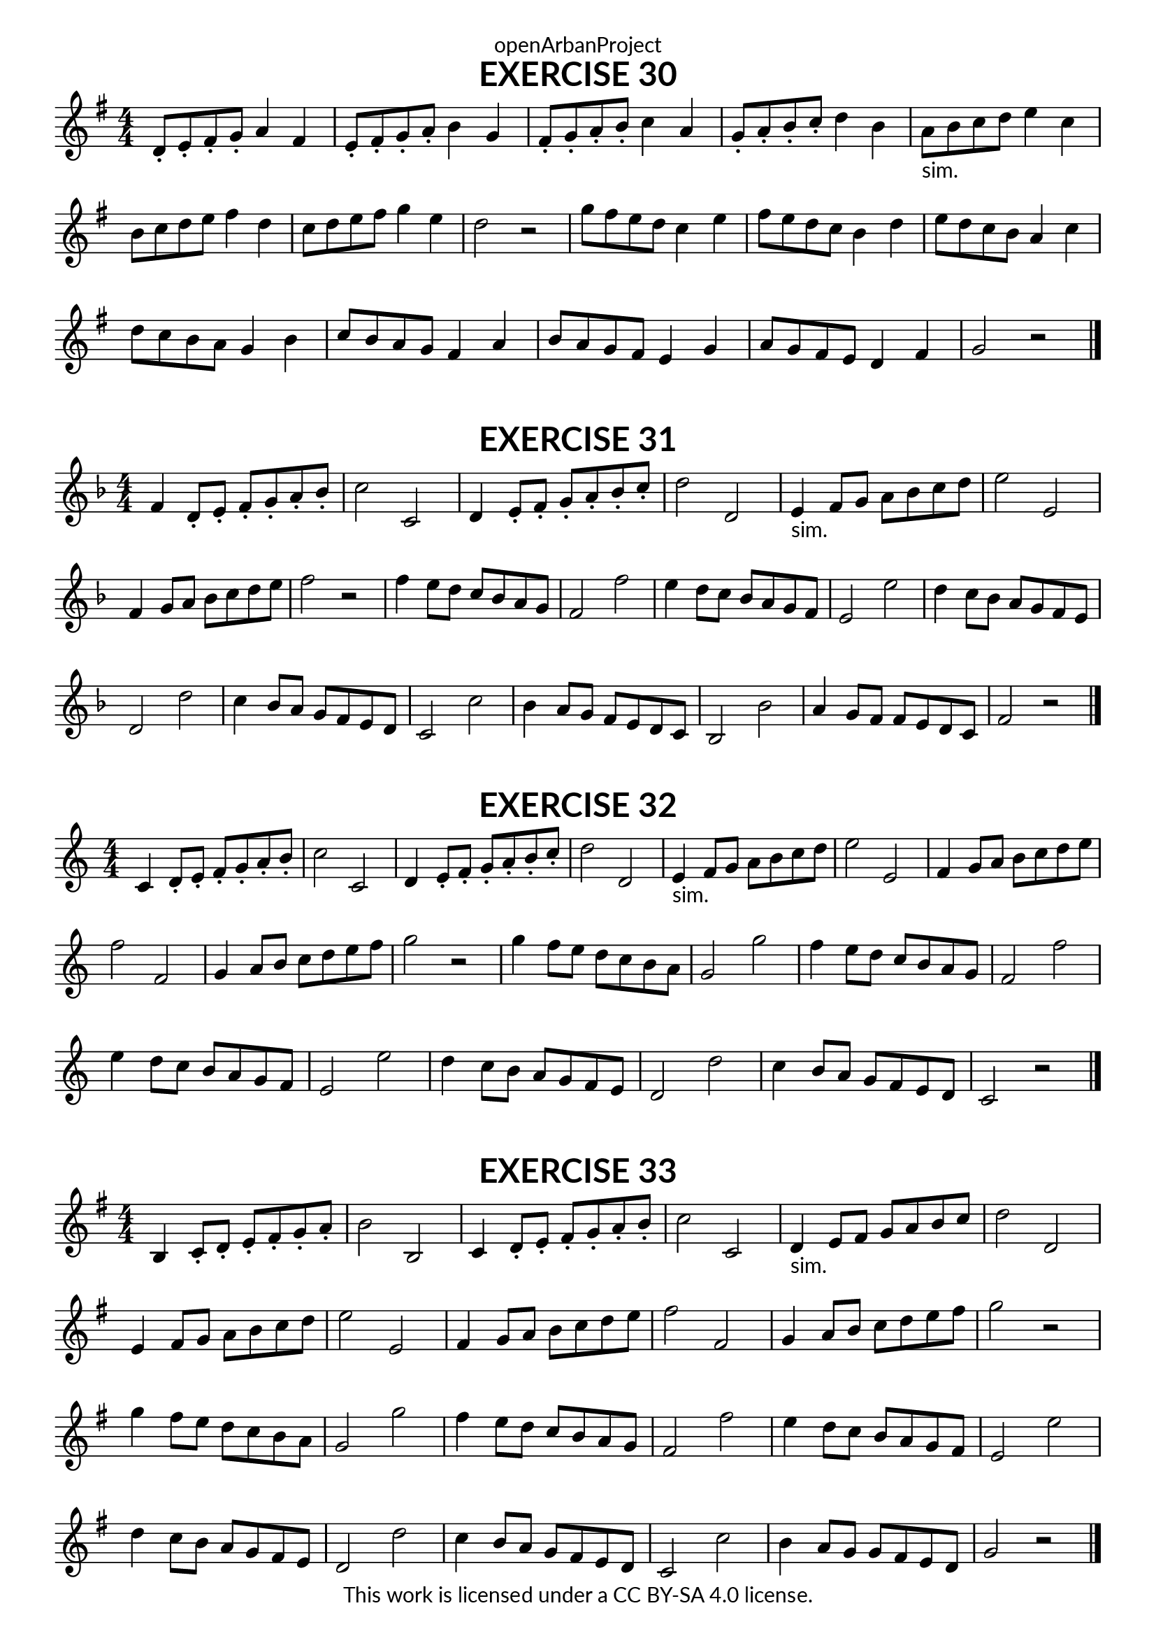 \version "2.18.2"
\language "english"

\book {
  \paper {
    indent = 0\mm
    scoreTitleMarkup = \markup {
      \fill-line {
        \null
        \fontsize #4 \bold \fromproperty #'header:piece
        \fromproperty #'header:composer
      }
    }
    fonts = #
  (make-pango-font-tree
   "Lato"
   "Lato"
   "Liberation Mono"
   (/ (* staff-height pt) 2.5))
  }
  \header { tagline = ##f 
            copyright = "This work is licensed under a CC BY-SA 4.0 license."
            dedication = "openArbanProject"
  }
  
  \score {
    \header {
      piece = "EXERCISE 30"
    }
    \layout { \context { \Score \remove "Bar_number_engraver" }}
    \relative c'
    {
      \numericTimeSignature \time 4/4
      \key g \major
      d8-. e-. fs-. g-. a4 fs e8-. fs-. g-. a-. b4 g 
      fs8-. g-. a-. b-. c4 a g8-. a-. b-. c-. d4 b
      a8-"sim." b c d e4 c b8 c d e fs4 d c8 d e fs g4 e d2 r
      g8 fs e d c4 e fs8 e d c b4 d e8 d c b a4 c d8 c b a g4 b
      c8 b a g fs4 a b8 a g fs e4 g a8 g fs e d4 fs g2 r 
      \bar "|."
    }
  }
  
  \score {
    \header {
      piece = "EXERCISE 31"
    }
    \layout { \context { \Score \remove "Bar_number_engraver" }}
    \relative c'
    {
      \numericTimeSignature \time 4/4
      \key f \major
      f4 d8-. e-. f-. g-. a-. bf-. c2 c, d4 e8-. f-. g-. a-. bf-. c-. d2 d,
      e4-"sim." f8 g a bf c d e2 e, \break f4 g8 a bf c d e f2 r
      f4 e8 d c bf a g f2 f' e4 d8 c bf a g f e2 e' 
      d4 c8 bf a g f e d2 d' c4 bf8 a g f e d c2 c' 
      bf4 a8 g f e d c bf2 bf' a4 g8 f f e d c f2 r 
      \bar "|."
    }
  }
  
  \score {
    \header {
      piece = "EXERCISE 32"
    }
    \layout { \context { \Score \remove "Bar_number_engraver" }}
    \relative c'
    {
      \numericTimeSignature \time 4/4
      c4 d8-. e-. f-. g-. a-. b-. c2 c, d4 e8-. f-. g-. a-. b-. c-. d2 d,
      e4-"sim." f8 g a b c d e2 e, f4 g8 a b c d e f2 f,
      g4 a8 b c d e f g2 r g4 f8 e d c b a g2 g'
      f4 e8 d c b a g f2 f' e4 d8 c b a g f e2 e'
      d4 c8 b a g f e d2 d' c4 b8 a g f e d c2 r
      \bar "|."
    }
  }
  
  \score {
    \header {
      piece = "EXERCISE 33"
    }
    \layout { \context { \Score \remove "Bar_number_engraver" }}
    \relative c'
    {
      \numericTimeSignature \time 4/4
      \key g \major
      b4 c8-. d-. e-. fs-. g-. a-. b2 b, c4 d8-. e-. fs-. g-. a-. b-. c2 c,
      d4-"sim." e8 fs g a b c d2 d, e4 fs8 g a b c d e2 e,
      fs4 g8 a b c d e fs2 fs, g4 a8 b c d e fs g2 r
      g4 fs8 e d c b a g2 g' fs4 e8 d c b a g fs2 fs'
      e4 d8 c b a g fs e2 e' d4 c8 b a g fs e d2 d'
      c4 b8 a g fs e d c2 c' b4 a8 g g fs e d g2 r
      \bar "|."
    }
  }
}